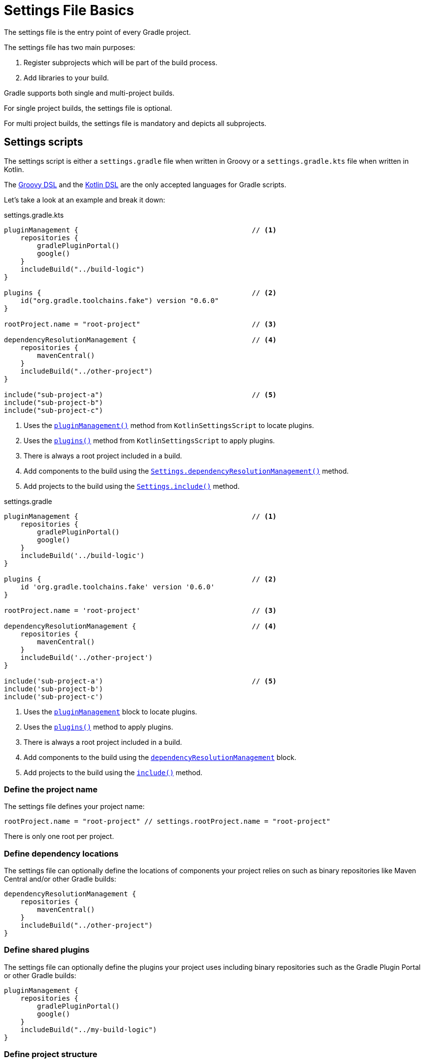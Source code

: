 // Copyright 2023 the original author or authors.
//
// Licensed under the Apache License, Version 2.0 (the "License");
// you may not use this file except in compliance with the License.
// You may obtain a copy of the License at
//
//      http://www.apache.org/licenses/LICENSE-2.0
//
// Unless required by applicable law or agreed to in writing, software
// distributed under the License is distributed on an "AS IS" BASIS,
// WITHOUT WARRANTIES OR CONDITIONS OF ANY KIND, either express or implied.
// See the License for the specific language governing permissions and
// limitations under the License.

[[settings_file_basics]]
= Settings File Basics

The settings file is the entry point of every Gradle project.

The settings file has two main purposes:

1. Register subprojects which will be part of the build process.
2. Add libraries to your build.

Gradle supports both single and multi-project builds.

For single project builds, the settings file is optional.

For multi project builds, the settings file is mandatory and depicts all subprojects.

[[sec:settings_script]]
== Settings scripts

The settings script is either a `settings.gradle` file when written in Groovy or a `settings.gradle.kts` file when written in Kotlin.

The link:{groovyDslPath}/index.html[Groovy DSL^] and the link:{kotlinDslPath}/index.html[Kotlin DSL^] are the only accepted languages for Gradle scripts.

Let's take a look at an example and break it down:

====
[.multi-language-sample]
=====
.settings.gradle.kts
[source,kotlin]
----
pluginManagement {                                          // <1>
    repositories {
        gradlePluginPortal()
        google()
    }
    includeBuild("../build-logic")
}

plugins {                                                   // <2>
    id("org.gradle.toolchains.fake") version "0.6.0"
}

rootProject.name = "root-project"                           // <3>

dependencyResolutionManagement {                            // <4>
    repositories {
        mavenCentral()
    }
    includeBuild("../other-project")
}

include("sub-project-a")                                    // <5>
include("sub-project-b")
include("sub-project-c")
----
<1> Uses the link:{kotlinDslPath}/gradle/org.gradle.kotlin.dsl/-settings-script-api/plugin-management.html[`pluginManagement()`] method from `KotlinSettingsScript` to locate plugins.
<2> Uses the link:{kotlinDslPath}/gradle/org.gradle.kotlin.dsl/-kotlin-settings-script/plugins.html[`plugins()`] method from `KotlinSettingsScript` to apply plugins.
<3> There is always a root project included in a build.
<4> Add components to the build using the link:{kotlinDslPath}/gradle/org.gradle.api.initialization/-settings/include.html[`Settings.dependencyResolutionManagement()`] method.
<5> Add projects to the build using the link:{kotlinDslPath}/gradle/org.gradle.api.initialization/-settings/include.html[`Settings.include()`] method.
=====

[.multi-language-sample]
=====
.settings.gradle
[source,groovy]
----
pluginManagement {                                          // <1>
    repositories {
        gradlePluginPortal()
        google()
    }
    includeBuild('../build-logic')
}

plugins {                                                   // <2>
    id 'org.gradle.toolchains.fake' version '0.6.0'
}

rootProject.name = 'root-project'                           // <3>

dependencyResolutionManagement {                            // <4>
    repositories {
        mavenCentral()
    }
    includeBuild('../other-project')
}

include('sub-project-a')                                    // <5>
include('sub-project-b')
include('sub-project-c')
----
<1> Uses the link:{javadocPath}/org/gradle/api/initialization/Settings.html#pluginManagement-org.gradle.api.Action-[`pluginManagement`] block to locate plugins.
<2> Uses the link:{groovyDslPath}/org.gradle.api.initialization.Settings.html#org.gradle.api.initialization.Settings:plugins[`plugins()`] method to apply plugins.
<3> There is always a root project included in a build.
<4> Add components to the build using the link:{javadocPath}/org/gradle/api/initialization/Settings.html#dependencyResolutionManagement-org.gradle.api.Action-[`dependencyResolutionManagement`] block.
<5> Add projects to the build using the link:{groovyDslPath}++/org.gradle.api.initialization.Settings.html#org.gradle.api.initialization.Settings:include(java.lang.String[])++[`include()`] method.
=====
====

=== Define the project name

The settings file defines your project name:

[source]
----
rootProject.name = "root-project" // settings.rootProject.name = "root-project"
----

There is only one root per project.

=== Define dependency locations

The settings file can optionally define the locations of components your project relies on such as binary repositories like Maven Central and/or other Gradle builds:

[source]
----
dependencyResolutionManagement {
    repositories {
        mavenCentral()
    }
    includeBuild("../other-project")
}
----

=== Define shared plugins

The settings file can optionally define the plugins your project uses including binary repositories such as the Gradle Plugin Portal or other Gradle builds:

[source]
----
pluginManagement {
    repositories {
        gradlePluginPortal()
        google()
    }
    includeBuild("../my-build-logic")
}
----

=== Define project structure

The settings file defines the structure of the project by including the subprojects:

[source]
----
include("app")
include("business-logic")
include("data-model")
----

=== Define shared plugins

The settings file can optionally define the plugins which are used as shared configuration in the build:

[source]
----
plugins {
    id("org.gradle.toolchains.fake") version "0.6.0"
}
----
